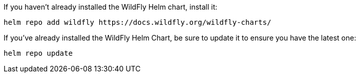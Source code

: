 If you haven't already installed the WildFly Helm chart, install it:

[source,bash]
----
helm repo add wildfly https://docs.wildfly.org/wildfly-charts/
----

If you've already installed the WildFly Helm Chart, be sure to update it to ensure you have the latest one:

[source,bash]
----
helm repo update
----


